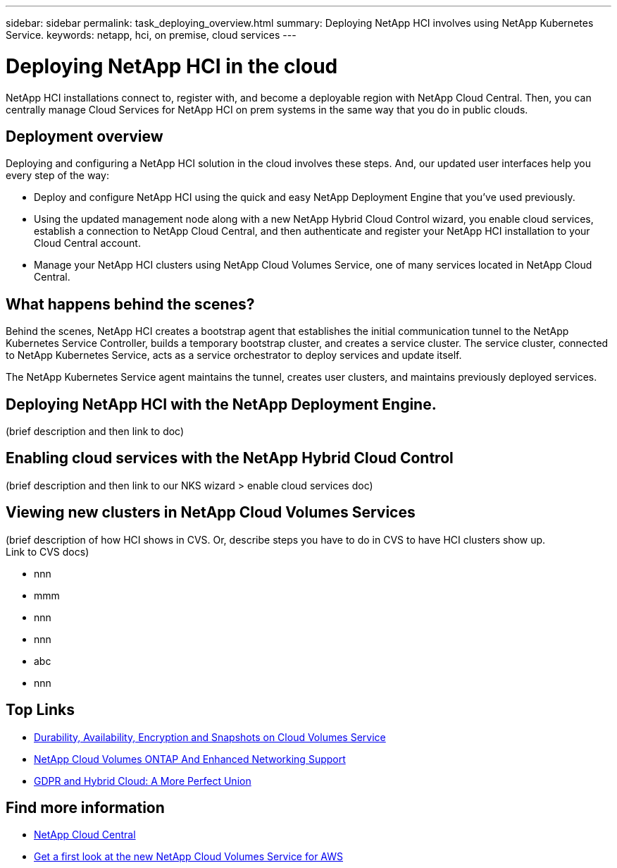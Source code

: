 ---
sidebar: sidebar
permalink: task_deploying_overview.html
summary: Deploying NetApp HCI involves using NetApp Kubernetes Service.
keywords: netapp, hci, on premise, cloud services
---

= Deploying NetApp HCI in the cloud
:hardbreaks:
:nofooter:
:icons: font
:linkattrs:
:imagesdir: ./media/

[.lead]
NetApp HCI​ installations connect to, register with, and become a deployable region with NetApp Cloud Central. Then, you can centrally manage Cloud Services for NetApp HCI on prem systems in the same way that you do in public clouds.

== Deployment overview

Deploying and configuring a NetApp HCI solution in the cloud involves these steps.  And, our updated user interfaces help you every step of the way:

* Deploy and configure NetApp HCI using the quick and easy NetApp Deployment Engine that you’ve used previously.
* Using the updated management node along with a new NetApp Hybrid Cloud Control wizard, you enable cloud services, establish a connection to NetApp Cloud Central, and then authenticate and register your NetApp HCI installation to your Cloud Central account.
* Manage your NetApp HCI clusters using NetApp Cloud Volumes Service, one of many services located in NetApp Cloud Central.

== What happens behind the scenes?

Behind the scenes, NetApp HCI creates a bootstrap agent that establishes the initial communication tunnel to the NetApp Kubernetes Service Controller, builds a temporary bootstrap cluster, and creates a service cluster. The service cluster, connected to NetApp Kubernetes Service, acts as a service orchestrator to deploy services and update itself.

The NetApp Kubernetes Service agent maintains the tunnel, creates user clusters, and maintains previously deployed services.

== Deploying NetApp HCI with the NetApp Deployment Engine.
(brief description and then link to doc)

== Enabling cloud services with the NetApp Hybrid Cloud Control
(brief description and then link to our NKS wizard > enable cloud services doc)

== Viewing new clusters in NetApp Cloud Volumes Services
(brief description of how HCI shows in CVS. Or, describe steps you have to do in CVS to have HCI clusters show up.
  Link to CVS docs)

*	nnn
*	mmm
*	nnn
*	nnn
*	abc
*	nnn




[discrete]
== Top Links
* link:cloud_volumes_service/snapshot_cloud_volumes.html[Durability, Availability, Encryption and Snapshots on Cloud Volumes Service]
* link:cloud_volumes_ontap/networking_cloud_volumes_ontap.html[NetApp Cloud Volumes ONTAP And Enhanced Networking Support]
* link:NPS/gdpr_and_hybrid_cloud.html[GDPR and Hybrid Cloud: A More Perfect Union]

[discrete]
== Find more information

* https://cloud.netapp.com/home[NetApp Cloud Central^]
* https://www.netapp.com/us/forms/campaign/register-for-netapp-cloud-volumes-for-aws.aspx?hsCtaTracking=4f67614a-8c97-4c15-bd01-afa38bd31696%7C5e536b53-9371-4ce1-8e38-efda436e592e[Get a first look at the new NetApp Cloud Volumes Service for AWS^]

